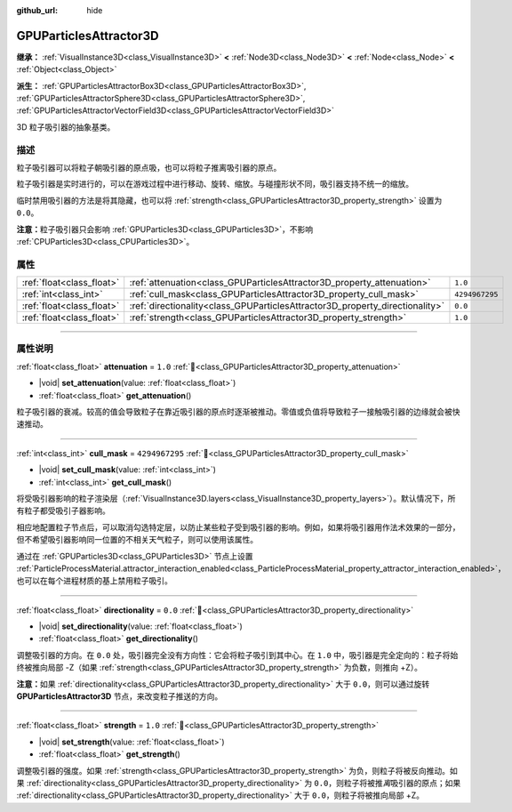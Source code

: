 :github_url: hide

.. DO NOT EDIT THIS FILE!!!
.. Generated automatically from Godot engine sources.
.. Generator: https://github.com/godotengine/godot/tree/4.3/doc/tools/make_rst.py.
.. XML source: https://github.com/godotengine/godot/tree/4.3/doc/classes/GPUParticlesAttractor3D.xml.

.. _class_GPUParticlesAttractor3D:

GPUParticlesAttractor3D
=======================

**继承：** :ref:`VisualInstance3D<class_VisualInstance3D>` **<** :ref:`Node3D<class_Node3D>` **<** :ref:`Node<class_Node>` **<** :ref:`Object<class_Object>`

**派生：** :ref:`GPUParticlesAttractorBox3D<class_GPUParticlesAttractorBox3D>`, :ref:`GPUParticlesAttractorSphere3D<class_GPUParticlesAttractorSphere3D>`, :ref:`GPUParticlesAttractorVectorField3D<class_GPUParticlesAttractorVectorField3D>`

3D 粒子吸引器的抽象基类。

.. rst-class:: classref-introduction-group

描述
----

粒子吸引器可以将粒子朝吸引器的原点吸，也可以将粒子推离吸引器的原点。

粒子吸引器是实时进行的，可以在游戏过程中进行移动、旋转、缩放。与碰撞形状不同，吸引器支持不统一的缩放。

临时禁用吸引器的方法是将其隐藏，也可以将 :ref:`strength<class_GPUParticlesAttractor3D_property_strength>` 设置为 ``0.0``\ 。

\ **注意：**\ 粒子吸引器只会影响 :ref:`GPUParticles3D<class_GPUParticles3D>`\ ，不影响 :ref:`CPUParticles3D<class_CPUParticles3D>`\ 。

.. rst-class:: classref-reftable-group

属性
----

.. table::
   :widths: auto

   +---------------------------+------------------------------------------------------------------------------+----------------+
   | :ref:`float<class_float>` | :ref:`attenuation<class_GPUParticlesAttractor3D_property_attenuation>`       | ``1.0``        |
   +---------------------------+------------------------------------------------------------------------------+----------------+
   | :ref:`int<class_int>`     | :ref:`cull_mask<class_GPUParticlesAttractor3D_property_cull_mask>`           | ``4294967295`` |
   +---------------------------+------------------------------------------------------------------------------+----------------+
   | :ref:`float<class_float>` | :ref:`directionality<class_GPUParticlesAttractor3D_property_directionality>` | ``0.0``        |
   +---------------------------+------------------------------------------------------------------------------+----------------+
   | :ref:`float<class_float>` | :ref:`strength<class_GPUParticlesAttractor3D_property_strength>`             | ``1.0``        |
   +---------------------------+------------------------------------------------------------------------------+----------------+

.. rst-class:: classref-section-separator

----

.. rst-class:: classref-descriptions-group

属性说明
--------

.. _class_GPUParticlesAttractor3D_property_attenuation:

.. rst-class:: classref-property

:ref:`float<class_float>` **attenuation** = ``1.0`` :ref:`🔗<class_GPUParticlesAttractor3D_property_attenuation>`

.. rst-class:: classref-property-setget

- |void| **set_attenuation**\ (\ value\: :ref:`float<class_float>`\ )
- :ref:`float<class_float>` **get_attenuation**\ (\ )

粒子吸引器的衰减。较高的值会导致粒子在靠近吸引器的原点时逐渐被推动。零值或负值将导致粒子一接触吸引器的边缘就会被快速推动。

.. rst-class:: classref-item-separator

----

.. _class_GPUParticlesAttractor3D_property_cull_mask:

.. rst-class:: classref-property

:ref:`int<class_int>` **cull_mask** = ``4294967295`` :ref:`🔗<class_GPUParticlesAttractor3D_property_cull_mask>`

.. rst-class:: classref-property-setget

- |void| **set_cull_mask**\ (\ value\: :ref:`int<class_int>`\ )
- :ref:`int<class_int>` **get_cull_mask**\ (\ )

将受吸引器影响的粒子渲染层（\ :ref:`VisualInstance3D.layers<class_VisualInstance3D_property_layers>`\ ）。默认情况下，所有粒子都受吸引子器影响。

相应地配置粒子节点后，可以取消勾选特定层，以防止某些粒子受到吸引器的影响。例如，如果将吸引器用作法术效果的一部分，但不希望吸引器影响同一位置的不相关天气粒子，则可以使用该属性。

通过在 :ref:`GPUParticles3D<class_GPUParticles3D>` 节点上设置 :ref:`ParticleProcessMaterial.attractor_interaction_enabled<class_ParticleProcessMaterial_property_attractor_interaction_enabled>`\ ，也可以在每个进程材质的基上禁用粒子吸引。

.. rst-class:: classref-item-separator

----

.. _class_GPUParticlesAttractor3D_property_directionality:

.. rst-class:: classref-property

:ref:`float<class_float>` **directionality** = ``0.0`` :ref:`🔗<class_GPUParticlesAttractor3D_property_directionality>`

.. rst-class:: classref-property-setget

- |void| **set_directionality**\ (\ value\: :ref:`float<class_float>`\ )
- :ref:`float<class_float>` **get_directionality**\ (\ )

调整吸引器的方向。在 ``0.0`` 处，吸引器完全没有方向性：它会将粒子吸引到其中心。在 ``1.0`` 中，吸引器是完全定向的：粒子将始终被推向局部 -Z（如果 :ref:`strength<class_GPUParticlesAttractor3D_property_strength>` 为负数，则推向 +Z）。

\ **注意：**\ 如果 :ref:`directionality<class_GPUParticlesAttractor3D_property_directionality>` 大于 ``0.0``\ ，则可以通过旋转 **GPUParticlesAttractor3D** 节点，来改变粒子推送的方向。

.. rst-class:: classref-item-separator

----

.. _class_GPUParticlesAttractor3D_property_strength:

.. rst-class:: classref-property

:ref:`float<class_float>` **strength** = ``1.0`` :ref:`🔗<class_GPUParticlesAttractor3D_property_strength>`

.. rst-class:: classref-property-setget

- |void| **set_strength**\ (\ value\: :ref:`float<class_float>`\ )
- :ref:`float<class_float>` **get_strength**\ (\ )

调整吸引器的强度。如果 :ref:`strength<class_GPUParticlesAttractor3D_property_strength>` 为负，则粒子将被反向推动。如果 :ref:`directionality<class_GPUParticlesAttractor3D_property_directionality>` 为 ``0.0``\ ，则粒子将被推\ *离*\ 吸引器的原点；如果 :ref:`directionality<class_GPUParticlesAttractor3D_property_directionality>` 大于 ``0.0``\ ，则粒子将被推向局部 +Z。

.. |virtual| replace:: :abbr:`virtual (本方法通常需要用户覆盖才能生效。)`
.. |const| replace:: :abbr:`const (本方法无副作用，不会修改该实例的任何成员变量。)`
.. |vararg| replace:: :abbr:`vararg (本方法除了能接受在此处描述的参数外，还能够继续接受任意数量的参数。)`
.. |constructor| replace:: :abbr:`constructor (本方法用于构造某个类型。)`
.. |static| replace:: :abbr:`static (调用本方法无需实例，可直接使用类名进行调用。)`
.. |operator| replace:: :abbr:`operator (本方法描述的是使用本类型作为左操作数的有效运算符。)`
.. |bitfield| replace:: :abbr:`BitField (这个值是由下列位标志构成位掩码的整数。)`
.. |void| replace:: :abbr:`void (无返回值。)`
